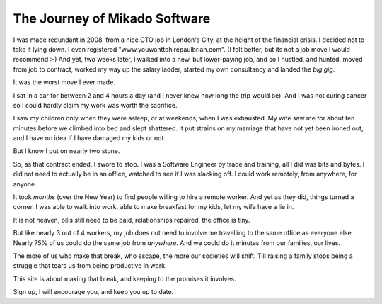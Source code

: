 The Journey of Mikado Software
==============================

I was made redundant in 2008, from a nice CTO job in London's City, at the
height of the financial crisis.  I decided not to take it lying down. I even
registered "www.youwanttohirepaulbrian.com".  (I felt better, but its not a job
move I would recommend :-) And yet, two weeks later, I walked into a new, but
lower-paying job, and so I hustled, and hunted, moved from job to contract,
worked my way up the salary ladder, started my own consultancy and landed the
*big gig*.

It was the worst move I ever made. 

I sat in a car for between 2 and 4 hours a day (and I never knew how long the
trip would be).  And I was not curing cancer so I could hardly claim my work was
worth the sacrifice.

I saw my children only when they were asleep, or at weekends, when I was
exhausted. My wife saw me for about ten minutes before we climbed into bed and
slept shattered.  It put strains on my marriage that have not yet been ironed
out, and I have no idea if I have damaged my kids or not.

But I know I put on nearly two stone.

So, as that contract ended, I swore to stop.  I was a Software Engineer by trade
and training, all I did was bits and bytes. I did not need to actually be in an
office, watched to see if I was slacking off.  I could work remotely, from
anywhere, for anyone.

It took *months* (over the New Year) to find people willing to hire a remote
worker.  And yet as they did, things turned a corner.  I was able to walk into
work, able to make breakfast for my kids, let my wife have a lie in.  

It is not heaven, bills still need to be paid, relationships repaired, the office is tiny.

But like nearly 3 out of 4 workers, my job does not need to involve me
travelling to the same office as everyone else.  Nearly 75% of us could do the
same job from *anywhere*.  And we could do it minutes from our families, our
lives.

The more of us who make that break, who escape, the more our societies will
shift.  Till raising a family stops being a struggle that tears us from being
productive in work.

This site is about making that break, and keeping to the promises it involves.

Sign up, I will encourage you, and keep you up to date.



